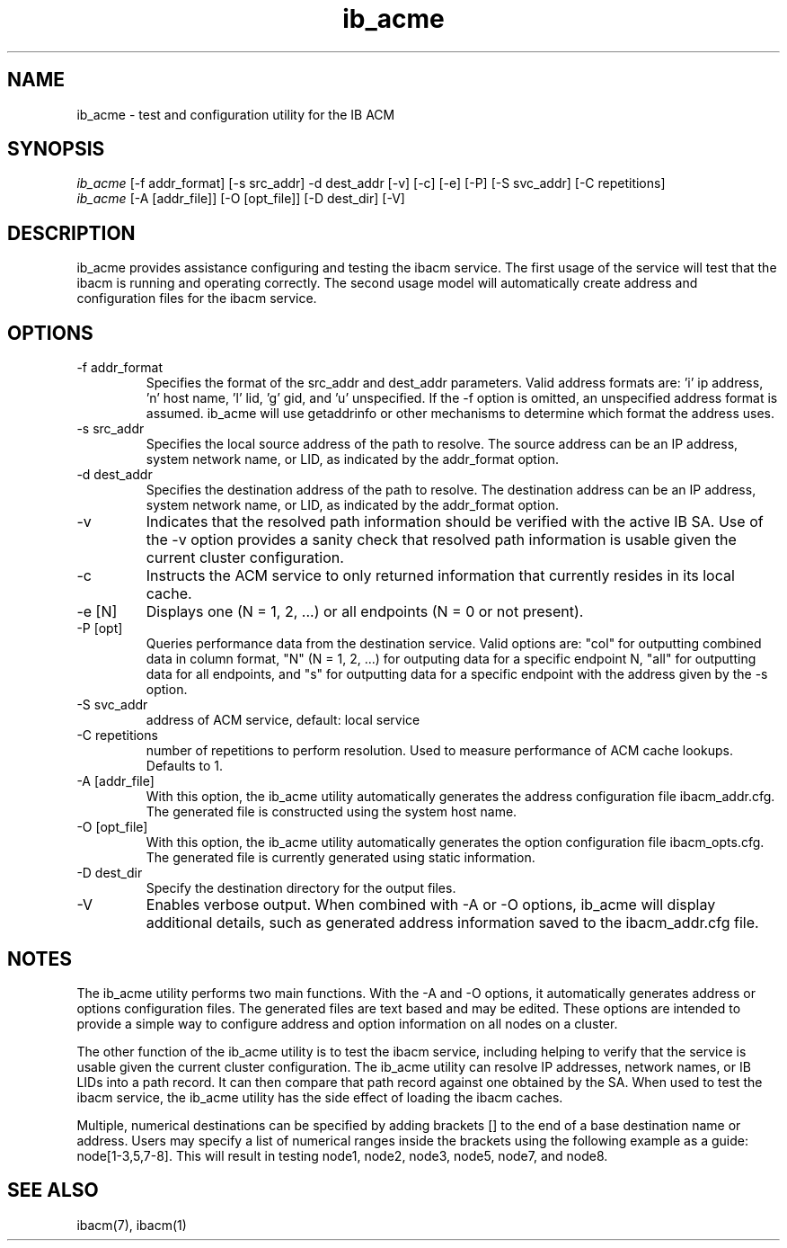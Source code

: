 .TH "ib_acme" 1 "2014-06-16" "ib_acme" "ib_acme" ib_acme
.SH NAME
ib_acme \- test and configuration utility for the IB ACM
.SH SYNOPSIS
.sp
.nf
\fIib_acme\fR [-f addr_format] [-s src_addr] -d dest_addr [-v] [-c] [-e] [-P] [-S svc_addr] [-C repetitions]
.fi
.nf
\fIib_acme\fR [-A [addr_file]] [-O [opt_file]] [-D dest_dir] [-V]
.fi
.SH "DESCRIPTION"
ib_acme provides assistance configuring and testing the ibacm service.
The first usage of the service will test that the ibacm is running
and operating correctly.  The second usage model will automatically
create address and configuration files for the ibacm service.
.SH "OPTIONS"
.TP
\-f addr_format
Specifies the format of the src_addr and dest_addr parameters.  Valid
address formats are: 'i' ip address, 'n' host name, 'l' lid, 'g' gid,
and 'u' unspecified.  If the -f option is omitted,
an unspecified address format is assumed.  ib_acme will use getaddrinfo or
other mechanisms to determine which format the address uses.
.TP
\-s src_addr
Specifies the local source address of the path to resolve.  The source
address can be an IP address, system network name, or LID, as indicated by
the addr_format option.
.TP
\-d dest_addr
Specifies the destination address of the path to resolve.  The destination
address can be an IP address, system network name, or LID, as indicated by
the addr_format option.
.TP
\-v
Indicates that the resolved path information should be verified with the
active IB SA.  Use of the -v option provides a sanity check that
resolved path information is usable given the current cluster configuration.
.TP
\-c
Instructs the ACM service to only returned information that currently resides
in its local cache.
.TP
\-e [N]
Displays one (N = 1, 2, ...) or all endpoints (N = 0 or not present).
.TP
\-P [opt]
Queries performance data from the destination service.  Valid options are:
"col" for outputting combined data in column format,  "N" (N = 1, 2, ...) for
outputing data for a specific endpoint N,  "all" for outputting data for all
endpoints,  and "s" for outputting data for a specific endpoint with the address
given by the -s option.
.TP
\-S svc_addr
address of ACM service, default: local service
.TP
\-C repetitions
number of repetitions to perform resolution.  Used to measure
performance of ACM cache lookups.  Defaults to 1.
.TP
\-A [addr_file]
With this option, the ib_acme utility automatically generates the address
configuration file ibacm_addr.cfg.  The generated file is
constructed using the system host name.
.TP
\-O [opt_file]
With this option, the ib_acme utility automatically generates the option
configuration file ibacm_opts.cfg.  The generated file is currently generated
using static information.
.TP
\-D dest_dir
Specify the destination directory for the output files.
.TP
\-V
Enables verbose output.  When combined with -A or -O options, ib_acme will
display additional details, such as generated address information saved
to the ibacm_addr.cfg file.
.SH "NOTES"
The ib_acme utility performs two main functions.  With the -A and -O options,
it automatically generates address or options configuration files.  The
generated files are text based and may be edited.  These options are intended
to provide a simple way to configure address and option information on all
nodes on a cluster.
.P
The other function of the ib_acme utility is to test the ibacm service,
including helping to verify that the service is usable given the current
cluster configuration.  The ib_acme utility can resolve IP addresses,
network names, or IB LIDs into a path record.  It can then compare that
path record against one obtained by the SA.  When used to test the
ibacm service, the ib_acme utility has the side effect of loading the
ibacm caches.
.P
Multiple, numerical destinations can be specified by adding brackets [] to
the end of a base destination name or address.  Users may specify a list of
numerical ranges inside the brackets using the following example as a
guide: node[1-3,5,7-8].  This will result in testing node1, node2, node3,
node5, node7, and node8.
.SH "SEE ALSO"
ibacm(7), ibacm(1)
